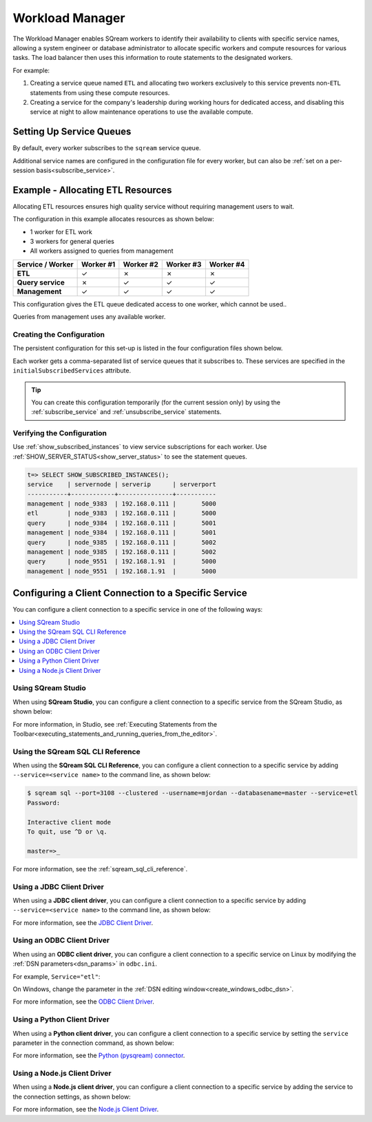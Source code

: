 .. _workload_manager:

***********************
Workload Manager
***********************

The Workload Manager enables SQream workers to identify their availability to clients with specific service names, allowing a system engineer or database administrator to allocate specific workers and compute resources for various tasks. The load balancer then uses this information to route statements to the designated workers.

For example:

#. Creating a service queue named ``ETL`` and allocating two workers exclusively to this service prevents non-``ETL`` statements from using these compute resources.

#. Creating a service for the company's leadership during working hours for dedicated access, and disabling this service at night to allow maintenance operations to use the available compute.

Setting Up Service Queues
==========================

By default, every worker subscribes to the ``sqream`` service queue.

Additional service names are configured in the configuration file for every worker, but can also be :ref:`set on a per-session basis<subscribe_service>`.

Example - Allocating ETL Resources
========================================
Allocating ETL resources ensures high quality service without requiring management users to wait.

The configuration in this example allocates resources as shown below:

* 1 worker for ETL work
* 3 workers for general queries
* All workers assigned to queries from management

.. list-table:: 
   :widths: auto
   :header-rows: 1
   :stub-columns: 1
   
   * - Service / Worker
     - Worker #1
     - Worker #2
     - Worker #3
     - Worker #4
   * - ETL
     - ✓
     - ✗
     - ✗
     - ✗
   * - Query service
     - ✗
     - ✓
     - ✓
     - ✓
   * - Management
     - ✓
     - ✓
     - ✓
     - ✓

This configuration gives the ETL queue dedicated access to one worker, which cannot be used..

Queries from management uses any available worker.

Creating the Configuration
-----------------------------------

The persistent configuration for this set-up is listed in the four configuration files shown below.

Each worker gets a comma-separated list of service queues that it subscribes to. These services are specified in the ``initialSubscribedServices`` attribute.

.. code-block:: json
   :caption: Worker #1
   :emphasize-lines: 7

   {
       "compileFlags": {
       },
       "runtimeFlags": {
       },
       "runtimeGlobalFlags": {
          "initialSubscribedServices" : "etl,management"
       },
       "server": {
           "gpu": 0,
           "port": 5000,
           "cluster": "/home/rhendricks/raviga_database",
           "licensePath": "/home/sqream/.sqream/license.enc"
       }
   }

.. code-block:: json
   :caption: Workers #2, #3, #4
   :emphasize-lines: 7

   {
       "compileFlags": {
       },
       "runtimeFlags": {
       },
       "runtimeGlobalFlags": {
          "initialSubscribedServices" : "query,management"
       },
       "server": {
           "gpu": 1,
           "port": 5001,
           "cluster": "/home/rhendricks/raviga_database",
           "licensePath": "/home/sqream/.sqream/license.enc"
       }
   }

.. tip:: You can create this configuration temporarily (for the current session only) by using the :ref:`subscribe_service` and :ref:`unsubscribe_service` statements.

Verifying the Configuration
-----------------------------------

Use :ref:`show_subscribed_instances` to view service subscriptions for each worker. Use :ref:`SHOW_SERVER_STATUS<show_server_status>` to see the statement queues.






.. code-block:: psql
   
   t=> SELECT SHOW_SUBSCRIBED_INSTANCES();
   service    | servernode | serverip      | serverport
   -----------+------------+---------------+-----------
   management | node_9383  | 192.168.0.111 |       5000
   etl        | node_9383  | 192.168.0.111 |       5000
   query      | node_9384  | 192.168.0.111 |       5001
   management | node_9384  | 192.168.0.111 |       5001
   query      | node_9385  | 192.168.0.111 |       5002
   management | node_9385  | 192.168.0.111 |       5002
   query      | node_9551  | 192.168.1.91  |       5000
   management | node_9551  | 192.168.1.91  |       5000

Configuring a Client Connection to a Specific Service
===========================================================
You can configure a client connection to a specific service in one of the following ways:

.. contents::
   :local:

Using SQream Studio
--------------------------------------------
When using **SQream Studio**, you can configure a client connection to a specific service from the SQream Studio, as shown below:

.. image:: /_static/images/TPD_33.png



For more information, in Studio, see :ref:`Executing Statements from the Toolbar<executing_statements_and_running_queries_from_the_editor>`.





Using the SQream SQL CLI Reference
--------------------------------------------
When using the **SQream SQL CLI Reference**, you can configure a client connection to a specific service by adding ``--service=<service name>`` to the command line, as shown below:

.. code-block:: psql

   $ sqream sql --port=3108 --clustered --username=mjordan --databasename=master --service=etl
   Password:
   
   Interactive client mode
   To quit, use ^D or \q.
   
   master=>_
   
For more information, see the :ref:`sqream_sql_cli_reference`.



Using a JDBC Client Driver
--------------------------------------------
When using a **JDBC client driver**, you can configure a client connection to a specific service by adding ``--service=<service name>`` to the command line, as shown below:

.. code-block:: none
   :caption: JDBC Connection String
   
   jdbc:Sqream://127.0.0.1:3108/raviga;user=rhendricks;password=Tr0ub4dor&3;service=etl;cluster=true;ssl=false;
   

For more information, see the `JDBC Client Driver <https://docs.sqream.com/en/v2020.3/third_party_tools/client_drivers/jdbc/index.html>`_.


Using an ODBC Client Driver
--------------------------------------------
When using an **ODBC client driver**, you can configure a client connection to a specific service on Linux by modifying the :ref:`DSN parameters<dsn_params>` in ``odbc.ini``.

For example, ``Service="etl"``:

.. code-block:: none
   :caption: odbc.ini
   :emphasize-lines: 7
   
      [sqreamdb]
      Description=64-bit Sqream ODBC
      Driver=/home/rhendricks/sqream_odbc64/sqream_odbc64.so
      Server="127.0.0.1"
      Port="3108"
      Database="raviga"
      Service="etl"
      User="rhendricks"
      Password="Tr0ub4dor&3"
      Cluster=true
      Ssl=false

On Windows, change the parameter in the :ref:`DSN editing window<create_windows_odbc_dsn>`.

For more information, see the `ODBC Client Driver <https://docs.sqream.com/en/v2020.3/third_party_tools/client_drivers/odbc/index.html>`_.


Using a Python Client Driver
--------------------------------------------
When using a **Python client driver**, you can configure a client connection to a specific service by setting the ``service`` parameter in the connection command, as shown below:

.. code-block:: python
   :caption: Python
   :emphasize-lines: 3

   con = pysqream.connect(host='127.0.0.1', port=3108, database='raviga'
                          , username='rhendricks', password='Tr0ub4dor&3'
                          , clustered=True, use_ssl = False, service='etl')
						  
For more information, see the `Python (pysqream) connector <https://docs.sqream.com/en/v2020.3/third_party_tools/client_drivers/python/index.html>`_.


Using a Node.js Client Driver
--------------------------------------------
When using a **Node.js client driver**, you can configure a client connection to a specific service by adding the service to the connection settings, as shown below:

.. code-block:: javascript
   :caption: Node.js
   :emphasize-lines: 5
   
   const Connection = require('sqreamdb');
   const config = {
      host: '127.0.0.1',
      port: 3108,
      username: 'rhendricks',
      password: 'Tr0ub4dor&3',
      connectDatabase: 'raviga',
      cluster: 'true',
      service: 'etl'
   };

For more information, see the `Node.js Client Driver <https://docs.sqream.com/en/v2020.3/third_party_tools/client_drivers/nodejs/index.html>`_.